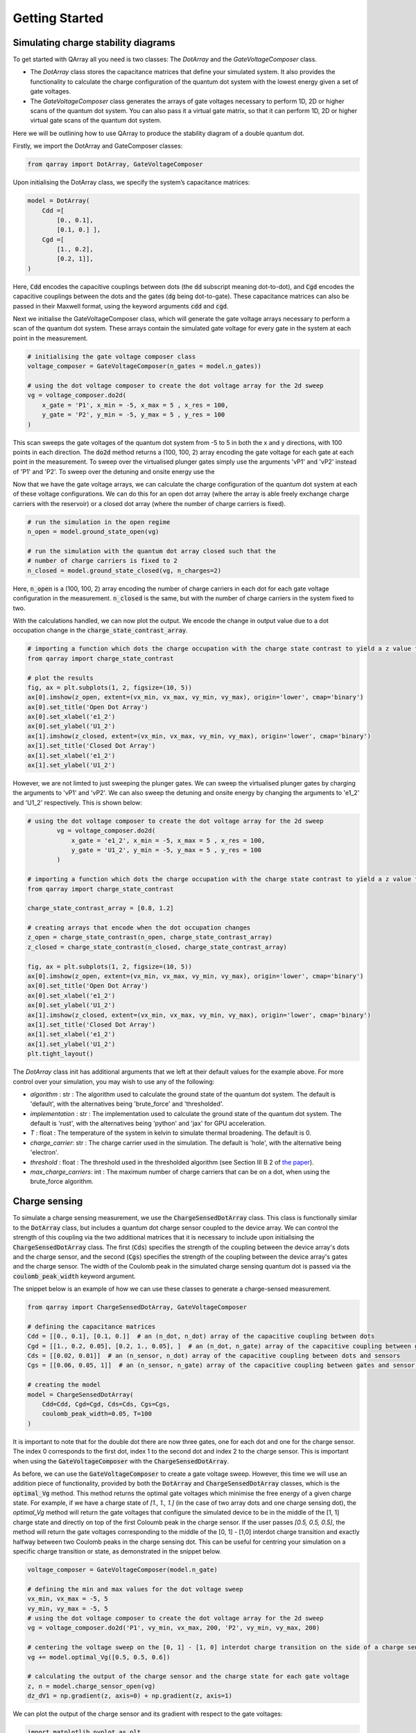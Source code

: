 ###############
Getting Started
###############

|structure|

+++++++++
Simulating charge stability diagrams
+++++++++

To get started with QArray all you need is two classes: The `DotArray` and the `GateVoltageComposer` class.

- The `DotArray` class stores the capacitance matrices that define your simulated system. It also provides the functionality to calculate the charge configuration of the quantum dot system with the lowest energy given a set of gate voltages.

- The `GateVoltageComposer` class generates the arrays of gate voltages necessary to perform 1D, 2D or higher scans of the quantum dot system. You can also pass it a virtual gate matrix, so that it can perform 1D, 2D or higher virtual gate scans of the quantum dot system.

Here we will be outlining how to use QArray to produce the stability diagram of a double quantum dot.

Firstly, we import the DotArray and GateComposer classes:

.. code:: python

    from qarray import DotArray, GateVoltageComposer


Upon initialising the DotArray class, we specify the system’s capacitance matrices:

.. code:: python

        model = DotArray(
            Cdd =[
                [0., 0.1],
                [0.1, 0.] ],
            Cgd =[
                [1., 0.2],
                [0.2, 1]],
        )

Here, :code:`Cdd` encodes the capacitive couplings between dots (the :code:`dd` subscript meaning dot-to-dot), and :code:`Cgd` encodes the capacitive couplings between the dots and the gates (:code:`dg` being dot-to-gate). These capacitance matrices can also be passed in their Maxwell format, using the keyword arguments :code:`cdd` and :code:`cgd`.


Next we initialise the GateVoltageComposer class, which will generate the gate voltage arrays necessary
to perform a scan of the quantum dot system. These arrays contain the simulated gate voltage for every gate in the system at each point in the measurement.

.. code:: python

        # initialising the gate voltage composer class
        voltage_composer = GateVoltageComposer(n_gates = model.n_gates))

        # using the dot voltage composer to create the dot voltage array for the 2d sweep
        vg = voltage_composer.do2d(
            x_gate = 'P1', x_min = -5, x_max = 5 , x_res = 100,
            y_gate = 'P2', y_min = -5, y_max = 5 , y_res = 100
        )
This scan sweeps the gate voltages of the quantum dot system from -5 to 5 in both the x and y directions, with 100 points in each direction. The :code:`do2d` method returns a (100, 100, 2) array encoding the gate voltage for each gate at each point in the measurement. To
sweep over the virtualised plunger gates simply use the arguments 'vP1' and 'vP2' instead of 'P1' and 'P2'. To sweep over the detuning and onsite energy
use the

Now that we have the gate voltage arrays, we can calculate the charge configuration of the quantum dot system at each of these voltage configurations. We can do this for an open dot array (where the array is able freely exchange charge carriers with the reservoir) or a closed dot array (where the number of charge carriers is fixed).

.. code:: python

        # run the simulation in the open regime
        n_open = model.ground_state_open(vg)

        # run the simulation with the quantum dot array closed such that the
        # number of charge carriers is fixed to 2
        n_closed = model.ground_state_closed(vg, n_charges=2)

Here, :code:`n_open` is a (100, 100, 2) array encoding the number of charge carriers in each dot for each gate voltage configuration in the measurement. :code:`n_closed` is the same, but with the number of charge carriers in the system fixed to two.

With the calculations handled, we can now plot the output. We encode the change in output value due to a dot occupation change in the :code:`charge_state_contrast_array`.

.. code:: python

    # importing a function which dots the charge occupation with the charge state contrast to yield a z value for plotting by imshow.
    from qarray import charge_state_contrast

    # plot the results
    fig, ax = plt.subplots(1, 2, figsize=(10, 5))
    ax[0].imshow(z_open, extent=(vx_min, vx_max, vy_min, vy_max), origin='lower', cmap='binary')
    ax[0].set_title('Open Dot Array')
    ax[0].set_xlabel('e1_2')
    ax[0].set_ylabel('U1_2')
    ax[1].imshow(z_closed, extent=(vx_min, vx_max, vy_min, vy_max), origin='lower', cmap='binary')
    ax[1].set_title('Closed Dot Array')
    ax[1].set_xlabel('e1_2')
    ax[1].set_ylabel('U1_2')


|getting_started_example_plunger_plunger|

However, we are not limted to just sweeping the plunger gates. We can sweep the virtualised plunger gates by charging the
arguments to 'vP1' and 'vP2'. We can also sweep the detuning and onsite energy by changing the arguments to 'e1_2' and 'U1_2' respectively.
This is shown below:

.. code:: python

    # using the dot voltage composer to create the dot voltage array for the 2d sweep
            vg = voltage_composer.do2d(
                x_gate = 'e1_2', x_min = -5, x_max = 5 , x_res = 100,
                y_gate = 'U1_2', y_min = -5, y_max = 5 , y_res = 100
            )

    # importing a function which dots the charge occupation with the charge state contrast to yield a z value for plotting by imshow.
    from qarray import charge_state_contrast

    charge_state_contrast_array = [0.8, 1.2]

    # creating arrays that encode when the dot occupation changes
    z_open = charge_state_contrast(n_open, charge_state_contrast_array)
    z_closed = charge_state_contrast(n_closed, charge_state_contrast_array)

    fig, ax = plt.subplots(1, 2, figsize=(10, 5))
    ax[0].imshow(z_open, extent=(vx_min, vx_max, vy_min, vy_max), origin='lower', cmap='binary')
    ax[0].set_title('Open Dot Array')
    ax[0].set_xlabel('e1_2')
    ax[0].set_ylabel('U1_2')
    ax[1].imshow(z_closed, extent=(vx_min, vx_max, vy_min, vy_max), origin='lower', cmap='binary')
    ax[1].set_title('Closed Dot Array')
    ax[1].set_xlabel('e1_2')
    ax[1].set_ylabel('U1_2')
    plt.tight_layout()

|getting_started_example_detuning_onsight|

The `DotArray` class init has additional arguments that we left at their default values for the example above. For more control over your simulation, you may wish to use any of the following:

- `algorithm` : str : The algorithm used to calculate the ground state of the quantum dot system. The default is 'default', with the alternatives being 'brute_force' and 'thresholded'.
- `implementation` : str : The implementation used to calculate the ground state of the quantum dot system. The default is 'rust', with the alternatives being 'python' and 'jax' for GPU acceleration.
- `T` : float : The temperature of the system in kelvin to simulate thermal broadening. The default is 0.
- `charge_carrier`: str : The charge carrier used in the simulation. The default is 'hole', with the alternative being 'electron'.
- `threshold` : float : The threshold used in the thresholded algorithm (see Section III B 2 of `the paper <https://arxiv.org/pdf/2404.04994>`_).
- `max_charge_carriers`: int : The maximum number of charge carriers that can be on a dot, when using the brute_force algorithm.


+++++++++
Charge sensing
+++++++++

To simulate a charge sensing measurement, we use the :code:`ChargeSensedDotArray` class. This class is functionally similar to the :code:`DotArray` class, but includes a quantum dot charge sensor coupled to the device array. We can control the strength of this coupling via the two additional matrices that it is necessary to include upon initialising the :code:`ChargeSensedDotArray` class. The first (:code:`Cds`) specifies the strength  of the coupling between the device array's dots and the charge sensor, and the second (:code:`Cgs`) specifies the strength of the coupling between the device array's gates and the charge sensor. The width of the Coulomb peak in the simulated charge sensing quantum dot is passed via the :code:`coulomb_peak_width` keyword argument.

The snippet below is an example of how we can use these classes to generate a charge-sensed measurement.

.. code:: python

    from qarray import ChargeSensedDotArray, GateVoltageComposer

    # defining the capacitance matrices
    Cdd = [[0., 0.1], [0.1, 0.]]  # an (n_dot, n_dot) array of the capacitive coupling between dots
    Cgd = [[1., 0.2, 0.05], [0.2, 1., 0.05], ]  # an (n_dot, n_gate) array of the capacitive coupling between gates and dots
    Cds = [[0.02, 0.01]]  # an (n_sensor, n_dot) array of the capacitive coupling between dots and sensors
    Cgs = [[0.06, 0.05, 1]]  # an (n_sensor, n_gate) array of the capacitive coupling between gates and sensor dots

    # creating the model
    model = ChargeSensedDotArray(
        Cdd=Cdd, Cgd=Cgd, Cds=Cds, Cgs=Cgs,
        coulomb_peak_width=0.05, T=100
    )

It is important to note that for the double dot there are now three gates,
one for each dot and one for the charge sensor. The index 0 corresponds to the first dot,
index 1 to the second dot and index 2 to the charge sensor. This is important when using the :code:`GateVoltageComposer` with the :code:`ChargeSensedDotArray`.

As before, we can use the :code:`GateVoltageComposer` to create a gate voltage sweep. However, this time we will use
an addition piece of functionality, provided by both the :code:`DotArray` and :code:`ChargeSensedDotArray` classes, which is the
:code:`optimal_Vg` method. This method returns the optimal gate voltages which minimise the free energy of a given charge state.
For example, if we have a charge state of `[1., 1., 1.]` (in the case of two array dots and one charge sensing dot), the `optimal_Vg` method will return the gate voltages that configure the simulated device to be in the middle of the [1, 1] charge state and directly on top of the first Coloumb peak in the charge sensor. If the user passes `[0.5, 0.5, 0.5]`, the
method will return the gate voltages corresponding to the middle of the [0, 1] - [1,0] interdot charge transition and exactly halfway between two Coulomb peaks in the charge sensing dot. This can be useful for centring your simulation on a specific charge transition or state, as demonstrated in the snippet below.

.. code:: python

    voltage_composer = GateVoltageComposer(model.n_gate)

    # defining the min and max values for the dot voltage sweep
    vx_min, vx_max = -5, 5
    vy_min, vy_max = -5, 5
    # using the dot voltage composer to create the dot voltage array for the 2d sweep
    vg = voltage_composer.do2d('P1', vy_min, vx_max, 200, 'P2', vy_min, vy_max, 200)

    # centering the voltage sweep on the [0, 1] - [1, 0] interdot charge transition on the side of a charge sensor coulomb peak
    vg += model.optimal_Vg([0.5, 0.5, 0.6])

    # calculating the output of the charge sensor and the charge state for each gate voltage
    z, n = model.charge_sensor_open(vg)
    dz_dV1 = np.gradient(z, axis=0) + np.gradient(z, axis=1)

We can plot the output of the charge sensor and its gradient with respect to the gate voltages:

.. code:: python

    import matplotlib.pyplot as plt
    import numpy as np

    fig, axes = plt.subplots(1, 2, sharex=True, sharey=True)

    # plotting the charge stability diagram measured via the charge sensor
    axes[0].imshow(z, extent=[vx_min, vx_max, vy_min, vy_max], origin='lower', aspect='auto', cmap = 'hot')
    axes[0].set_xlabel('$Vx$')
    axes[0].set_ylabel('$Vy$')
    axes[0].set_title('$z$')

    # plotting the gradient of the charge sensor output
    axes[1].imshow(dz_dV1, extent=[vx_min, vx_max, vy_min, vy_max], origin='lower', aspect='auto', cmap = 'hot')
    axes[1].set_xlabel('$Vx$')
    axes[1].set_ylabel('$Vy$')
    axes[1].set_title('$\\frac{dz}{dVx} + \\frac{dz}{dVy}$')

    plt.show()

The output of the code above is shown below:
|charge_sensing|

Whilst this plot looks closer to what we see experimentally, we are missing noise. See the examples section for how to do this.


.. |getting_started_example_plunger_plunger| image:: ./figures/getting_started_example_plunger_plunger.jpg

.. |getting_started_example_detuning_onsight| image:: ./figures/getting_started_example_detuning_onsite.jpg

.. |structure| image:: ./figures/structure.png

.. |GUI| image:: ./figures/GUI.png

.. |charge_sensing| image:: ./figures/charge_sensing.jpg
